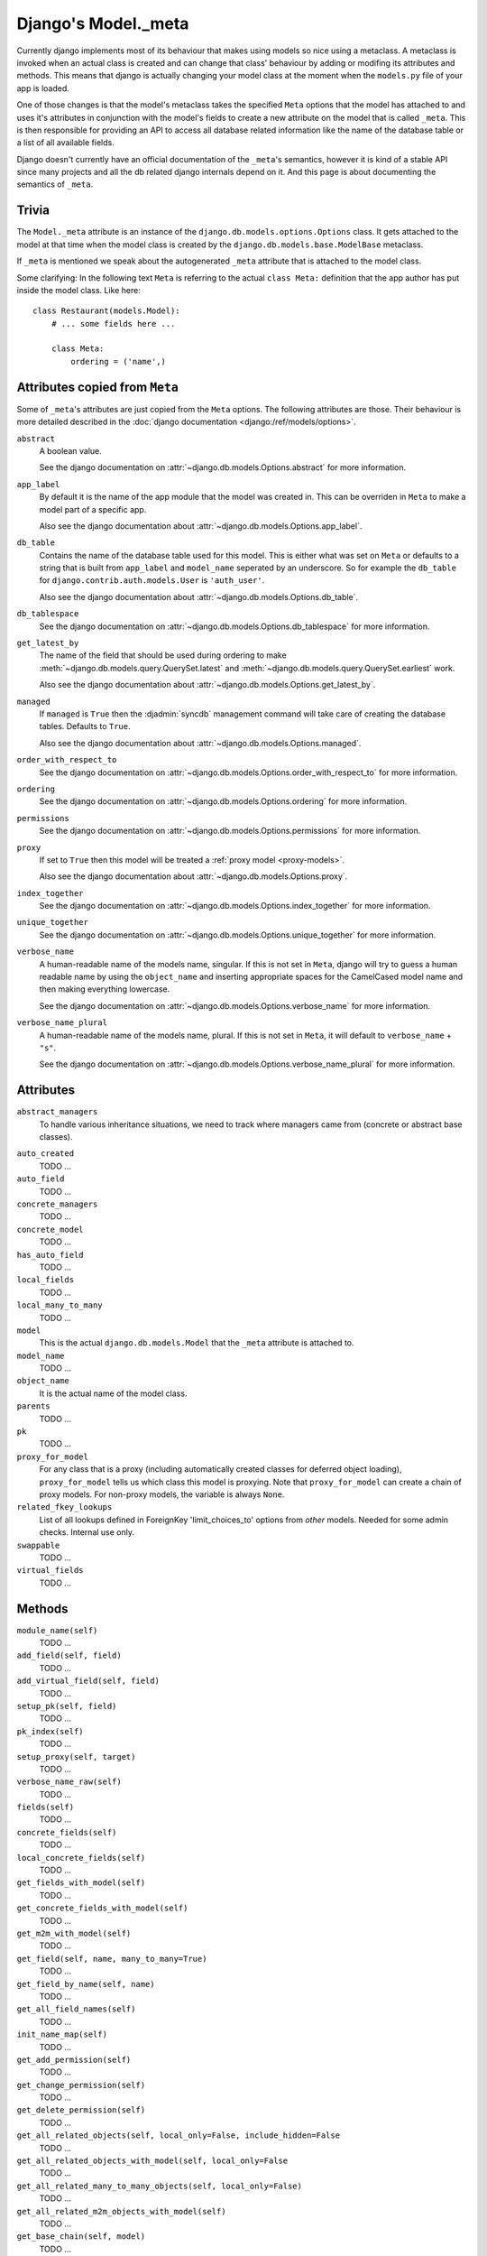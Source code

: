 ====================
Django's Model._meta
====================

Currently django implements most of its behaviour that makes using models so
nice using a metaclass. A metaclass is invoked when an actual class is created
and can change that class' behaviour by adding or modifing its attributes and
methods. This means that django is actually changing your model class at the
moment when the ``models.py`` file of your app is loaded.

One of those changes is that the model's metaclass takes the specified
``Meta`` options that the model has attached to and uses it's attributes in
conjunction with the model's fields to create a new attribute on the model
that is called ``_meta``. This is then responsible for providing an API to
access all database related information like the name of the database table or
a list of all available fields.

Django doesn't currently have an official documentation of the ``_meta``'s
semantics, however it is kind of a stable API since many projects and all the
db related django internals depend on it. And this page is about documenting
the semantics of ``_meta``.

Trivia
======

The ``Model._meta`` attribute is an instance of the
``django.db.models.options.Options`` class. It gets attached to the model at
that time when the model class is created by the
``django.db.models.base.ModelBase`` metaclass.

If ``_meta`` is mentioned we speak about the autogenerated ``_meta``
attribute that is attached to the model class.

Some clarifying: In the following text ``Meta`` is referring to the actual
``class Meta:`` definition that the app author has put inside the model class.
Like here::

    class Restaurant(models.Model):
        # ... some fields here ...

        class Meta:
            ordering = ('name',)

Attributes copied from ``Meta``
===============================

.. the django intersphinx link doesn't work :-(

Some of ``_meta``'s attributes are just copied from the ``Meta`` options. The
following attributes are those. Their behaviour is more detailed described in
the :doc:`django documentation <django:/ref/models/options>`.

``abstract``
    A boolean value.

    See the django documentation on :attr:`~django.db.models.Options.abstract`
    for more information.

``app_label``
    By default it is the name of the app module that the model was created in.
    This can be overriden in ``Meta`` to make a model part of a specific
    app.

    Also see the django documentation about
    :attr:`~django.db.models.Options.app_label`.

``db_table``
    Contains the name of the database table used for this model. This is
    either what was set on ``Meta`` or defaults to a string that is built
    from ``app_label`` and ``model_name`` seperated by an underscore. So for
    example the ``db_table`` for ``django.contrib.auth.models.User`` is
    ``'auth_user'``.

    Also see the django documentation about
    :attr:`~django.db.models.Options.db_table`.

``db_tablespace``
    See the django documentation on
    :attr:`~django.db.models.Options.db_tablespace` for more information.

``get_latest_by``
    The name of the field that should be used during ordering to make
    :meth:`~django.db.models.query.QuerySet.latest` and
    :meth:`~django.db.models.query.QuerySet.earliest` work.

    Also see the django documentation about
    :attr:`~django.db.models.Options.get_latest_by`.

``managed``
    If ``managed`` is ``True`` then the :djadmin:`syncdb` management command will take care of creating the database tables. Defaults to ``True``.

    Also see the django documentation about
    :attr:`~django.db.models.Options.managed`.

``order_with_respect_to``
    See the django documentation on
    :attr:`~django.db.models.Options.order_with_respect_to` for more information.

``ordering``
    See the django documentation on
    :attr:`~django.db.models.Options.ordering` for more information.

``permissions``
    See the django documentation on
    :attr:`~django.db.models.Options.permissions` for more information.

``proxy``
    If set to ``True`` then this model will be treated a :ref:`proxy model
    <proxy-models>`.

    Also see the django documentation about
    :attr:`~django.db.models.Options.proxy`.

``index_together``
    See the django documentation on
    :attr:`~django.db.models.Options.index_together` for more information.

``unique_together``
    See the django documentation on
    :attr:`~django.db.models.Options.unique_together` for more information.

``verbose_name``
    A human-readable name of the models name, singular. If this is not set in
    ``Meta``, django will try to guess a human readable name by using the
    ``object_name`` and inserting appropriate spaces for the CamelCased model
    name and then making everything lowercase.

    See the django documentation on
    :attr:`~django.db.models.Options.verbose_name` for more information.

``verbose_name_plural``
    A human-readable name of the models name, plural. If this is not set in
    ``Meta``, it will default to ``verbose_name`` + ``"s"``.

    See the django documentation on
    :attr:`~django.db.models.Options.verbose_name_plural` for more information.

Attributes
==========

``abstract_managers``
    To handle various inheritance situations, we need to track where
    managers came from (concrete or abstract base classes).

..
    ``admin``
        Is ``None``. Doesn't seem to be used anywhere. So we don't need to
        document it.
        
        TODO: Create a django ticket to suggest removing it.

``auto_created``
    TODO ...

``auto_field``
    TODO ...

``concrete_managers``
    TODO ...

``concrete_model``
    TODO ...

``has_auto_field``
    TODO ...

``local_fields``
    TODO ...

``local_many_to_many``
    TODO ...

``model``
    This is the actual ``django.db.models.Model`` that the ``_meta`` attribute
    is attached to.

``model_name``
    TODO ...

``object_name``
    It is the actual name of the model class.

``parents``
    TODO ...

``pk``
    TODO ...

``proxy_for_model``
    For any class that is a proxy (including automatically created
    classes for deferred object loading), ``proxy_for_model`` tells us
    which class this model is proxying. Note that ``proxy_for_model``
    can create a chain of proxy models. For non-proxy models, the
    variable is always ``None``.

``related_fkey_lookups``
    List of all lookups defined in ForeignKey 'limit_choices_to' options
    from *other* models. Needed for some admin checks. Internal use only.

``swappable``
    TODO ...

``virtual_fields``
    TODO ...

Methods
=======

``module_name(self)``
    TODO ...

``add_field(self, field)``
    TODO ...

``add_virtual_field(self, field)``
    TODO ...

``setup_pk(self, field)``
    TODO ...

``pk_index(self)``
    TODO ...

``setup_proxy(self, target)``
    TODO ...

``verbose_name_raw(self)``
    TODO ...

``fields(self)``
    TODO ...

``concrete_fields(self)``
    TODO ...

``local_concrete_fields(self)``
    TODO ...

``get_fields_with_model(self)``
    TODO ...

``get_concrete_fields_with_model(self)``
    TODO ...

``get_m2m_with_model(self)``
    TODO ...

``get_field(self, name, many_to_many=True)``
    TODO ...

``get_field_by_name(self, name)``
    TODO ...

``get_all_field_names(self)``
    TODO ...

``init_name_map(self)``
    TODO ...

``get_add_permission(self)``
    TODO ...

``get_change_permission(self)``
    TODO ...

``get_delete_permission(self)``
    TODO ...

``get_all_related_objects(self, local_only=False, include_hidden=False``
    TODO ...

``get_all_related_objects_with_model(self, local_only=False``
    TODO ...

``get_all_related_many_to_many_objects(self, local_only=False)``
    TODO ...

``get_all_related_m2m_objects_with_model(self)``
    TODO ...

``get_base_chain(self, model)``
    TODO ...

``get_parent_list(self)``
    TODO ...

``get_ancestor_link(self, ancestor)``
    TODO ...
